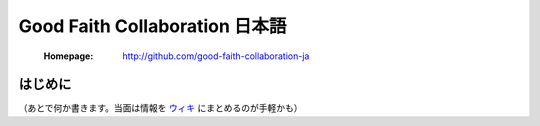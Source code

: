 ==================================
Good Faith Collaboration 日本語
==================================

 :Homepage: http://github.com/good-faith-collaboration-ja

はじめに
==============================

（あとで何か書きます。当面は情報を `ウィキ`_ にまとめるのが手軽かも）

.. _ウィキ: https://github.com/good-faith-collaboration-ja/gfc-ja/wiki

.. Local variables:
.. mode: rst
.. End:
